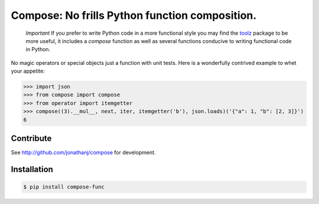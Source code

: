 ===============================================
Compose: No frills Python function composition.
===============================================


  *Important*
  If you prefer to write Python code in a more functional style you may find the
  toolz_ package to be more useful, it includes a `compose` function as well as
  several functions conducive to writing functional code in Python.

.. _toolz: https://pypi.python.org/pypi/toolz

No magic operators or special objects just a function with unit tests. Here is a
wonderfully contrived example to whet your appetite:

.. code-block:: pycon

   >>> import json
   >>> from compose import compose
   >>> from operator import itemgetter
   >>> compose((3).__mul__, next, iter, itemgetter('b'), json.loads)('{"a": 1, "b": [2, 3]}')
   6


Contribute
==========

See http://github.com/jonathanj/compose for development.


Installation
============

.. code-block:: console

    $ pip install compose-func
